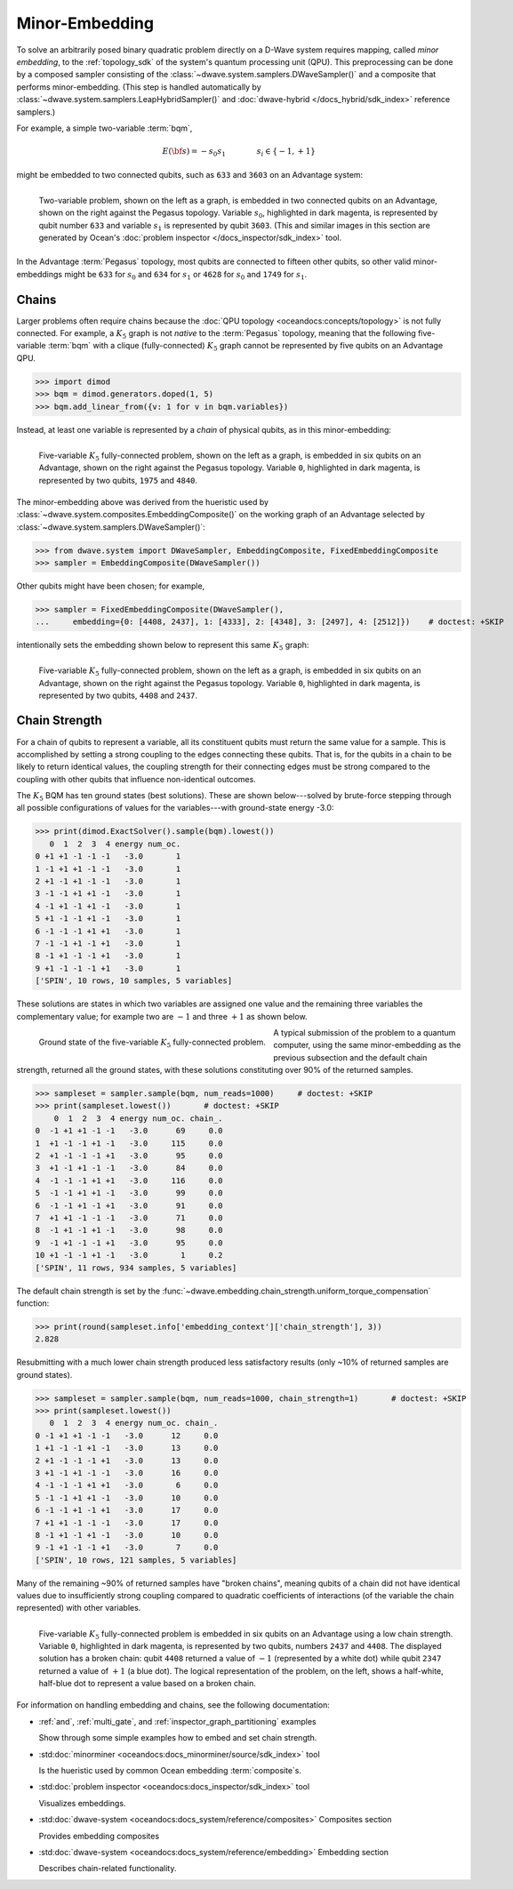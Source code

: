 .. _embedding_sdk:

===============
Minor-Embedding 
===============

To solve an arbitrarily posed binary quadratic problem directly on a D-Wave
system requires mapping, called *minor embedding*, to the :ref:`topology_sdk` 
of the system's quantum processing unit (QPU). This preprocessing can be done 
by a composed sampler consisting of the 
:class:`~dwave.system.samplers.DWaveSampler()` and a composite that performs 
minor-embedding. (This step is handled automatically by 
:class:`~dwave.system.samplers.LeapHybridSampler()` and 
:doc:`dwave-hybrid </docs_hybrid/sdk_index>` reference samplers.)

For example, a simple two-variable :term:`bqm`,

.. math::

    E(\bf{s}) = - s_0 s_1
    \qquad\qquad s_i\in\{-1,+1\}

might be embedded to two connected qubits, such as ``633`` and ``3603`` on an Advantage
system:

.. figure:: ../_images/embedding_2var2qubits.png
	:align: left
	:name: Embedding2var2qubits
	:scale: 40 %
	:alt: Two-variable problem embedded into two qubits.

	Two-variable problem, shown on the left as a graph, is embedded in two connected qubits on an Advantage, shown on the right against the Pegasus topology. Variable :math:`s_0`, highlighted in dark magenta, is represented by qubit number ``633`` and variable :math:`s_1` is represented by qubit ``3603``. (This and similar images in this section are generated by Ocean's :doc:`problem inspector </docs_inspector/sdk_index>` tool.

In the Advantage :term:`Pegasus` topology, most qubits are connected to fifteen
other qubits, so other valid minor-embeddings might be ``633`` for :math:`s_0` 
and ``634`` for :math:`s_1` or ``4628`` for :math:`s_0` and ``1749`` for 
:math:`s_1`.

Chains
------

Larger problems often require chains because the 
:doc:`QPU topology <oceandocs:concepts/topology>` is not fully connected. For 
example, a :math:`K_5` graph is not *native* to the :term:`Pegasus` topology, 
meaning that  the following five-variable :term:`bqm` with a clique 
(fully-connected) :math:`K_5`  graph cannot be represented by five qubits on an
Advantage QPU. 

>>> import dimod 
>>> bqm = dimod.generators.doped(1, 5)
>>> bqm.add_linear_from({v: 1 for v in bqm.variables})

Instead, at least one variable is represented by a *chain* of physical qubits, 
as in this minor-embedding:

.. figure:: ../_images/embedding_5var6qubits.png
	:align: left
	:name: Embedding5var6qubits
	:scale: 60 %
	:alt: Five-variable fully-connected problem embedded into six qubits.

	Five-variable :math:`K_5` fully-connected problem, shown on the left as a graph, is embedded in six qubits on an Advantage, shown on the right against the Pegasus topology. Variable ``0``, highlighted in dark magenta, is represented by two qubits, ``1975`` and ``4840``. 

The minor-embedding above was derived from the hueristic used by 
:class:`~dwave.system.composites.EmbeddingComposite()` on the working graph of 
an Advantage selected by :class:`~dwave.system.samplers.DWaveSampler()`: 

>>> from dwave.system import DWaveSampler, EmbeddingComposite, FixedEmbeddingComposite
>>> sampler = EmbeddingComposite(DWaveSampler()) 

Other qubits might have been chosen; for example, 

>>> sampler = FixedEmbeddingComposite(DWaveSampler(), 
...     embedding={0: [4408, 2437], 1: [4333], 2: [4348], 3: [2497], 4: [2512]})    # doctest: +SKIP   

intentionally sets the embedding shown below to represent this same :math:`K_5` graph:

.. figure:: ../_images/embedding_5var6qubits_2.png
	:align: left
	:name: Embedding3var6qubits_2
	:scale: 60 %
	:alt: Three-variable fully-connected problem embedded into six qubits.

	Five-variable :math:`K_5` fully-connected problem, shown on the left as a graph, is embedded in six qubits on an Advantage, shown on the right against the Pegasus topology. Variable ``0``, highlighted in dark magenta, is represented by two qubits, ``4408`` and ``2437``. 

.. _concepts__chain_strength:

Chain Strength
--------------

For a chain of qubits to represent a variable, all its constituent qubits must
return the same value for a sample. This is accomplished by setting a strong 
coupling to the edges connecting these qubits. That is, for the qubits in a 
chain to be likely to return identical values, the coupling strength for their 
connecting edges must be strong compared to the coupling with other qubits 
that influence non-identical outcomes.

The :math:`K_5` BQM has ten ground states (best solutions). These are shown 
below---solved by brute-force stepping through all possible configurations of 
values for the variables---with ground-state energy -3.0:

>>> print(dimod.ExactSolver().sample(bqm).lowest())     
   0  1  2  3  4 energy num_oc.
0 +1 +1 -1 -1 -1   -3.0       1
1 -1 +1 +1 -1 -1   -3.0       1
2 +1 -1 +1 -1 -1   -3.0       1
3 -1 -1 +1 +1 -1   -3.0       1
4 -1 +1 -1 +1 -1   -3.0       1
5 +1 -1 -1 +1 -1   -3.0       1
6 -1 -1 -1 +1 +1   -3.0       1
7 -1 -1 +1 -1 +1   -3.0       1
8 -1 +1 -1 -1 +1   -3.0       1
9 +1 -1 -1 -1 +1   -3.0       1
['SPIN', 10 rows, 10 samples, 5 variables]

These solutions are states in which two variables are assigned one value and the 
remaining three variables the complementary value; for example two are 
:math:`-1` and three :math:`+1` as shown below.

.. figure:: ../_images/embedding_5var6qubits_groundsolution.png
	:align: left
	:name: Embedding3var6qubitsGroundSolution
	:scale: 50 %
	:alt: Three-variable fully-connected problem embedded into six qubits.

	Ground state of the five-variable :math:`K_5` fully-connected problem. 

A typical submission of the problem to a quantum computer, using the same 
minor-embedding as the previous subsection and the default chain strength,
returned all the ground states, with these solutions constituting over 90% 
of the returned samples.

>>> sampleset = sampler.sample(bqm, num_reads=1000)     # doctest: +SKIP
>>> print(sampleset.lowest())       # doctest: +SKIP
    0  1  2  3  4 energy num_oc. chain_.
0  -1 +1 +1 -1 -1   -3.0      69     0.0
1  +1 -1 -1 +1 -1   -3.0     115     0.0
2  +1 -1 -1 -1 +1   -3.0      95     0.0
3  +1 -1 +1 -1 -1   -3.0      84     0.0
4  -1 -1 -1 +1 +1   -3.0     116     0.0
5  -1 -1 +1 +1 -1   -3.0      99     0.0
6  -1 -1 +1 -1 +1   -3.0      91     0.0
7  +1 +1 -1 -1 -1   -3.0      71     0.0
8  -1 +1 -1 +1 -1   -3.0      98     0.0
9  -1 +1 -1 -1 +1   -3.0      95     0.0
10 +1 -1 -1 +1 -1   -3.0       1     0.2
['SPIN', 11 rows, 934 samples, 5 variables]

The default chain strength is set by the 
:func:`~dwave.embedding.chain_strength.uniform_torque_compensation` function: 

>>> print(round(sampleset.info['embedding_context']['chain_strength'], 3))
2.828

Resubmitting with a much lower chain strength produced less satisfactory results
(only ~10% of returned samples are ground states).

>>> sampleset = sampler.sample(bqm, num_reads=1000, chain_strength=1)       # doctest: +SKIP
>>> print(sampleset.lowest())
   0  1  2  3  4 energy num_oc. chain_.
0 -1 +1 +1 -1 -1   -3.0      12     0.0
1 +1 -1 -1 +1 -1   -3.0      13     0.0
2 +1 -1 -1 -1 +1   -3.0      13     0.0
3 +1 -1 +1 -1 -1   -3.0      16     0.0
4 -1 -1 -1 +1 +1   -3.0       6     0.0
5 -1 -1 +1 +1 -1   -3.0      10     0.0
6 -1 -1 +1 -1 +1   -3.0      17     0.0
7 +1 +1 -1 -1 -1   -3.0      17     0.0
8 -1 +1 -1 +1 -1   -3.0      10     0.0
9 -1 +1 -1 -1 +1   -3.0       7     0.0
['SPIN', 10 rows, 121 samples, 5 variables]

Many of the remaining ~90% of returned samples have "broken chains", meaning 
qubits of a chain did not have identical values due to insufficiently strong 
coupling compared to quadratic coefficients of interactions (of the variable 
the chain represented) with other variables. 

.. figure:: ../_images/embedding_5var6qubits_broken.png
	:align: left
	:name: Embedding5var6qubitsBroken
	:scale: 60 %
	:alt: Three-variable fully-connected problem embedded into six qubits with a broken chain.

	Five-variable :math:`K_5` fully-connected problem is embedded in six qubits on an Advantage using a low chain strength. Variable ``0``, highlighted in dark magenta, is represented by two qubits, numbers ``2437`` and ``4408``. The displayed solution has a broken chain: qubit ``4408`` returned a value of :math:`-1` (represented by a white dot) while qubit ``2347`` returned a value of :math:`+1` (a blue dot). The logical representation of the problem, on the left, shows a half-white, half-blue dot to represent a value based on a broken chain. 

For information on handling embedding and chains, see the following documentation:

*   :ref:`and`, :ref:`multi_gate`, and :ref:`inspector_graph_partitioning` examples

    Show through some simple examples how to embed and set chain strength.
*   :std:doc:`minorminer <oceandocs:docs_minorminer/source/sdk_index>` tool

    Is the hueristic used by common Ocean embedding :term:`composite`\ s.
*   :std:doc:`problem inspector <oceandocs:docs_inspector/sdk_index>` tool

    Visualizes embeddings.  
*   :std:doc:`dwave-system <oceandocs:docs_system/reference/composites>` Composites section

    Provides embedding composites
  
*   :std:doc:`dwave-system <oceandocs:docs_system/reference/embedding>` Embedding section
 
    Describes chain-related functionality.  



